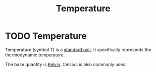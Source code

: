 :PROPERTIES:
:ID:       89897fd8-80ff-4afe-9655-f546380a29f8
:END:
#+filetags: :physics:SI:unit:
#+title: Temperature
* TODO Temperature
Temperature (symbol $T$) is a [[id:4d6216d5-3d24-415b-bd06-83a9f9ef7469][standard unit]]. It specifically represents the thermodynamic temperature.

The base quantity is [[id:537b49b3-34ec-4a04-8d83-ad41860c39e4][Kelvin]]. Celsius is also commonly used.
